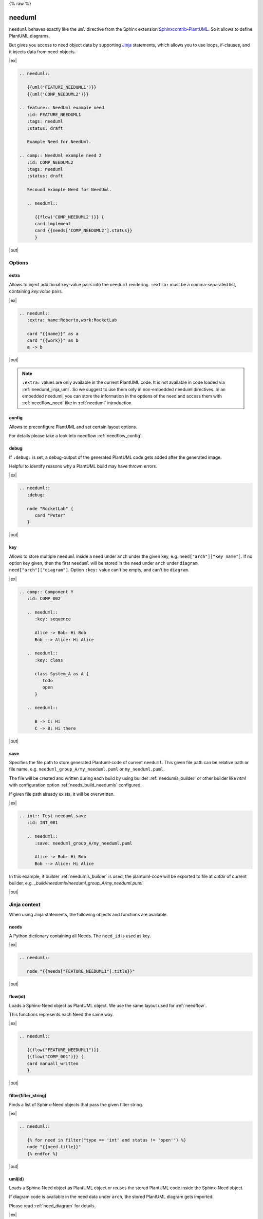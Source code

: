 {% raw %}

.. _needuml:

needuml
=======

``needuml`` behaves exactly like the ``uml`` directive from the Sphinx extension
`Sphinxcontrib-PlantUML <https://github.com/sphinx-contrib/plantuml/>`_.
So it allows to define PlantUML diagrams.

But gives you access to need object data by supporting `Jinja <https://jinja.palletsprojects.com/>`_ statements,
which allows you to use loops, if-clauses, and it injects data from need-objects.

|ex|

.. code-block:: rst

   .. needuml::

      {{uml('FEATURE_NEEDUML1')}}
      {{uml('COMP_NEEDUML2')}}

   .. feature:: NeedUml example need
      :id: FEATURE_NEEDUML1
      :tags: needuml
      :status: draft

      Example Need for NeedUml.

   .. comp:: NeedUml example need 2
      :id: COMP_NEEDUML2
      :tags: needuml
      :status: draft

      Secound example Need for NeedUml.

      .. needuml::

         {{flow('COMP_NEEDUML2')}} {
         card implement
         card {{needs['COMP_NEEDUML2'].status}}
         }


|out|

.. needuml::

   {{uml('FEATURE_NEEDUML1')}}
   {{uml('COMP_NEEDUML2')}}

.. feature:: NeedUml example need
   :id: FEATURE_NEEDUML1
   :tags: needuml
   :status: draft

   Example Need for NeedUml.

.. comp:: NeedUml example need 2
   :id: COMP_NEEDUML2
   :tags: needuml
   :status: draft

   Secound example Need for NeedUml.

   .. needuml::

      {{flow('COMP_NEEDUML2')}} {
      card implement
      card {{needs['COMP_NEEDUML2'].status}}
      }


.. _needuml_options:

Options
-------


.. _needuml_extra:

extra
~~~~~
Allows to inject additional key-value pairs into the ``needuml`` rendering.
``:extra:`` must be a comma-separated list, containing *key:value* pairs.

|ex|

.. code-block:: rst

   .. needuml::
      :extra: name:Roberto,work:RocketLab

      card "{{name}}" as a
      card "{{work}}" as b
      a -> b

|out|

.. needuml::
   :extra: name:Roberto,work:RocketLab

   card "{{name}}" as a
   card "{{work}}" as b
   a -> b

.. note::

   ``:extra:`` values are only available in the current PlantUML code.
   It is not available in code loaded via :ref:`needuml_jinja_uml`.
   So we suggest to use them only in non-embedded needuml directives.
   In an embedded needuml, you can store the information in the options
   of the need and access them with :ref:`needflow_need` like in 
   :ref:`needuml` introduction.


.. _needuml_config:

config
~~~~~~
Allows to preconfigure PlantUML and set certain layout options.

For details please take a look into needflow :ref:`needflow_config`.


.. _needuml_debug:

debug
~~~~~

If ``:debug:`` is set, a debug-output of the generated PlantUML code gets added after the generated image.

Helpful to identify reasons why a PlantUML build may have thrown errors.

|ex|

.. code-block:: rst

   .. needuml::
      :debug:

      node "RocketLab" {
         card "Peter"
      }

|out|

.. needuml::
   :debug:

   node "RocketLab" {
      card "Peter"
   }


.. _needuml_key:

key
~~~

Allows to store multiple ``needuml`` inside a need under ``arch`` under the given key, e.g. ``need["arch"]["key_name"]``.
If no option key given, then the first ``needuml`` will be stored in the need under ``arch`` under ``diagram``, ``need["arch"]["diagram"]``.
Option ``:key:`` value can't be empty, and can't be ``diagram``.

|ex|

.. code-block:: rst

   .. comp:: Component Y
      :id: COMP_002

      .. needuml::
         :key: sequence

         Alice -> Bob: Hi Bob
         Bob --> Alice: Hi Alice

      .. needuml::
         :key: class

         class System_A as A {
            todo
            open
         }

      .. needuml::

         B -> C: Hi
         C -> B: Hi there

|out|

.. comp:: Component Y
   :id: COMP_002

   .. needuml::
      :key: sequence

      Alice -> Bob: Hi Bob
      Bob --> Alice: Hi Alice

   .. needuml::
      :key: class

      class Foo

   .. needuml::

      B -> C: Hi
      C -> B: Hi there


.. _needuml_save:

save
~~~~

Specifies the file path to store generated Plantuml-code of current ``needuml``. This given file path can be relative path
or file name, e.g. ``needuml_group_A/my_needuml.puml`` or ``my_needuml.puml``.

The file will be created and written during each build by 
using builder :ref:`needumls_builder` or other builder like `html` with configuration option :ref:`needs_build_needumls` configured.

If given file path already exists, it will be overwritten.

|ex|

.. code-block:: rst

   .. int:: Test needuml save
      :id: INT_001

      .. needuml::
         :save: needuml_group_A/my_needuml.puml

         Alice -> Bob: Hi Bob
         Bob --> Alice: Hi Alice

In this example, if builder :ref:`needumls_builder` is used, the plantuml-code will be exported to file at `outdir` of current builder,
e.g. `_build/needumls/needuml_group_A/my_needuml.puml`.

|out|

.. int:: Test needuml save
   :id: INT_001

   .. needuml::
      :save: needuml_group_A/my_needuml.puml

      Alice -> Bob: Hi Bob
      Bob --> Alice: Hi Alice


.. _needuml_jinja:

Jinja context
-------------
When using Jinja statements, the following objects and functions are available.


.. _needuml_jinja_needs:

needs
~~~~~
A Python dictionary containing all Needs. The ``need_id`` is used as key.

|ex|

.. code-block:: rst

   .. needuml::

      node "{{needs["FEATURE_NEEDUML1"].title}}"

|out|

.. needuml::

      node "{{needs["FEATURE_NEEDUML1"].title}}"


.. _needuml_jinja_flow:

flow(id)
~~~~~~~~
Loads a Sphinx-Need object as PlantUML object.
We use the same layout used for :ref:`needflow`.

This functions represents each Need the same way.

.. versionchanged:: 1.0.3
   In the past the returned plantuml representation string ends with a
   newline. Now it is up to the author of the Jinja template to write
   the newline, which is normally anyway the case. E.g. see the following
   example, where the two `flow()` are separated by a newlone. With this
   approach it is possible to write plantuml code following `flow()`.
   E.g. see even the following example, with text following 
   `{{flow("COMP_001")}}`.

|ex|

.. code-block:: rst

   .. needuml::

      {{flow("FEATURE_NEEDUML1")}}
      {{flow("COMP_001")}} {
      card manuall_written
      }


|out|

.. needuml::

   {{flow("FEATURE_NEEDUML1")}}
   {{flow("COMP_001")}} {
   card manuall_written
   }


.. _needuml_jinja_filter:

filter(filter_string)
~~~~~~~~~~~~~~~~~~~~~
Finds a list of Sphinx-Need objects that pass the given filter string.

|ex|

.. code-block:: rst

   .. needuml::

      {% for need in filter("type == 'int' and status != 'open'") %}
      node "{{need.title}}"
      {% endfor %}

|out|

.. needuml::

      {% for need in filter("type == 'int' and status != 'open'") %}
      node "{{need.title}}"
      {% endfor %}


.. _needuml_jinja_uml:

uml(id)
~~~~~~~
Loads a Sphinx-Need object as PlantUML object or reuses the stored PlantUML code inside the Sphinx-Need object.

If diagram code is available in the need data under ``arch``, the stored PlantUML diagram gets imported.

Please read :ref:`need_diagram` for details.


|ex|

.. code-block:: rst

   .. needuml::

      allowmixing

      {{uml("COMP_001")}}
      {{uml("FEATURE_NEEDUML1")}}

|out|

.. needuml::

   allowmixing

   {{uml("COMP_001")}}
   {{uml("FEATURE_NEEDUML1")}}


.. _needuml_jinja_uml_key:

Key argument
++++++++++++

:ref:`uml() <needuml_jinja_uml>` supports ``key`` argument to define which PlantUML code to load from the Sphinx-Need object.
``key`` value by default is ``diagram``. If no key argument given, then the PlantUML code is loaded from ``diagram`` under ``arch``
inside the need object.

|ex|

.. code-block:: rst

   .. comp:: Z
      :id: COMP_Z

      .. needuml::

         {{uml('COMP_002', 'sequence')}}

|out|

.. comp:: Z
   :id: COMP_Z

   .. needuml::

      {{uml('COMP_002', 'sequence')}}


.. _needuml_jinja_uml_args:

Additional keyword arguments
++++++++++++++++++++++++++++

:ref:`uml() <needuml_jinja_uml>` supports additional keyword parameters which are then available in the loaded PlantUML code.

|ex|

.. code-block:: rst

   .. comp:: Variant A or B
      :id: COMP_A_B

      .. needuml::

         {% if variant == "A" %}
           class "A" as cl
         {% elif variant == "B" %}
           class "B" as cl {
               attribute_x
               function_x()
           }
         {% else %}
           class "Unknown" as cl
         {% endif %}

      By default **Unknown** is shown, as no variant was set.

|out|

.. comp:: Variant A or B
   :id: COMP_A_B

   .. needuml::

      {% if variant == "A" %}
       class "A" as cl
      {% elif variant == "B" %}
       class "B" as cl {
           attribute_x
           function_x()
       }
      {% else %}
       class "Unknown" as cl
      {% endif %}

   By default **Unknown** is shown, as no variant was set.


Passing ``variant="A"`` parameter to the :ref:`uml() <needuml_jinja_uml>` function, we get the following:

|ex|

.. code-block:: rst

   .. needuml::
      :debug:

      {{uml("COMP_A_B", variant="A")}}

|out|

.. needuml::
   :debug:

   {{uml("COMP_A_B", variant="A")}}

Passing ``variant="B"`` parameter to the :ref:`uml() <needuml_jinja_uml>` function, we get the following:

|ex|

.. code-block:: rst

   .. needuml::
      :debug:

      {{uml("COMP_A_B", variant="B")}}

|out|

.. needuml::
   :debug:

   {{uml("COMP_A_B", variant="B")}}


.. _needuml_jinja_uml_chain:

Chaining diagrams
+++++++++++++++++
PlantUML Need objects uses the ``needuml`` directive internally to define their diagrams.
All features are available and ``uml()`` can be used multiple time on different levels of a planned architecture.


.. tab-set::

    .. tab-item:: Needs

        .. int:: Interface A
           :id: INT_A

           .. needuml::

              circle "Int A" as int

        .. comp:: Component X
           :id: COMP_X

           .. needuml::

               allowmixing

               {{uml("INT_A")}}

               class "Class A" as cl_a
               class "Class B" as cl_b

               cl_a o-- cl_b
               cl_a --> int

        .. sys:: System RocketScience
           :id: SYS_ROCKET

           .. needuml::

               allowmixing

               node "RocketScience" as rocket {
                   {{uml("COMP_X")}}
                   card "Service Y" as service

                   int --> service
               }

        And finally a ``needuml`` to make use of the Sphinx-Need system object:

        .. needuml::

            allowmixing

            {{uml("SYS_ROCKET")}}

            actor "A friend" as me #ff5555

            me --> rocket: doing


    .. tab-item:: Code

        .. code-block:: rst

            .. int:: Interface A
               :id: INT_A

               .. needuml::

                  circle "Int A" as int

            .. comp:: Component X
               :id: COMP_X

               .. needuml::

                  allowmixing

                  {{uml("INT_A")}}

                  class "Class A" as cl_a
                  class "Class B" as cl_b

                  cl_a o-- cl_b
                  cl_a --> int

            .. sys:: System RocketScience
               :id: SYS_ROCKET

               .. needuml::

                  allowmixing

                  node "RocketScience" {
                      {{uml("COMP_X")}}
                      card "Service Y" as service

                      int --> service
                  }

            And finally a ``needuml`` to make use of the Sphinx-Need system object:

            .. needuml::

               allowmixing

               {{uml("SYS_ROCKET")}}

               actor "A friend" as me #ff5555

               me --> rocket: doing


.. _needuml_example:

NeedUml Examples
----------------

|ex|

.. code-block:: rst

   .. needuml::

      allowmixing

      class "Sphinx-Needs" as sn {
        requirements
        specifications
        test_cases
        customize()
        automate()
        export()
      }

      {% set ids = ["FEATURE_1", "FEATURE_5", "FEATURE_7"]%}
      {% for need in needs.values() %}
          {% if need.id in ids %}
              card "{{need['title']}}" as need_{{loop.index}} #ffcc00
              need_{{loop.index}} --> sn
          {% endif %}
      {% endfor %}

      card "and much more..." as much #ffcc00
      much -> sn

|out|

.. needuml::
   :scale: 50%
   :align: right

   allowmixing

   class "Sphinx-Needs" as sn {
     requirements
     specifications
     test_cases
     customize()
     automate()
     export()
   }

   {% set ids = ["FEATURE_1", "FEATURE_5", "FEATURE_7"]%}
   {% for need in needs.values() %}
       {% if need.id in ids %}
           card "{{need['title']}}" as need_{{loop.index}} #ffcc00
           need_{{loop.index}} --> sn
       {% endif %}
   {% endfor %}

   card "and much more..." as much #ffcc00
   much -> sn

|ex|

.. code-block:: rst

    .. comp:: Component X
       :id: COMP_001

       .. needuml::

          class "Class X" as class_x {
            attribute_1
            attribute_2
            function_1()
            function_2()
            function_3()
          }

           class "Class Y" as class_y {
                attribute_1
                function_1()
           }

           class_x o-- class_y

|out|

.. comp:: Component X
   :id: COMP_001

   .. needuml::

      class "Class X" as class_x {
        attribute_1
        attribute_2
        function_1()
        function_2()
        function_3()
      }

      class "Class Y" as class_y {
        attribute_1
        function_1()
      }

      class_x o-- class_y

{% endraw %}
